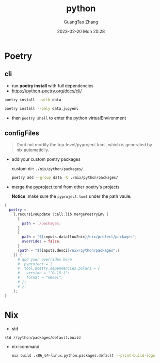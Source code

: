 :PROPERTIES:
:ID:       bb8c2d1a-cfc1-414a-a789-c91c345e8af0
:END:
#+TITLE: python
#+AUTHOR: GuangTao Zhang
#+EMAIL: gtrunsec@hardenedlinux.org
#+DATE: 2023-02-20 Mon 20:28



* Poetry
** cli
- run *poetry install* with full dependencies
- https://python-poetry.org/docs/cli/

#+begin_src sh :async :exports both :results output
poetry install --with data
#+end_src

#+begin_src sh :async :exports both :results output
poetry install --only data,jupyenv
#+end_src

- then ~poetry shell~ to enter the python virtualEnvironment

** configFiles

#+begin_quote
Dont not modify the top-level/pyproject.toml, which is generated by nix automaticlly.
#+end_quote

- add your custom poetry packages

  custom dir: ~./nix/python/packages/~

  #+begin_src sh :async :exports both :results output
poetry add --group data -C ./nix/python/packages/
  #+end_src


- merge the pyproject.toml from other poetry's projects

  *Notice*: make sure the ~pyproject.toml~ under the path vaule.

#+begin_src nix :exports both :results output
{
  poetry =
    l.recursiveUpdate (cell.lib.mergePoetryEnv [
      {
        path = ./packages;
      }
      {
        path = "${inputs.dataflow2nix}/nix/prefect/packages";
        overrides = false;
      }
      {path = "${inputs.desci}/nix/python/packages";}
    ]) {
      # add your overrides here
      #  pyproject = {
      #  tool.poetry.dependencies.polars = {
      #   version = "^0.15.1";
      #   format = "wheel";
      # };
      # };
    };
}
#+end_src


* Nix

- std
#+begin_src sh :async :exports both :results output
std //python/packages/default:build
#+end_src

- nix-command

  #+begin_src sh :async :exports both :results output
nix build .x86_64-linux.python.packages.default --print-build-logs
  #+end_src
